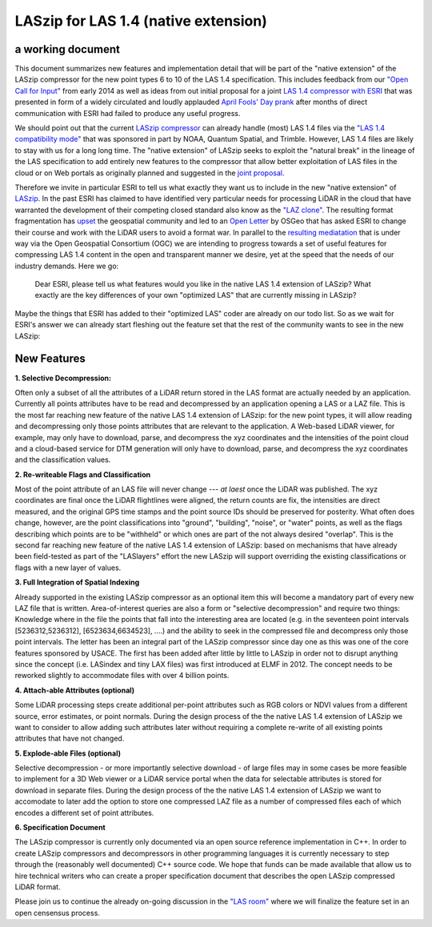 LASzip for LAS 1.4 (native extension)
========
a working document 
-------- 
This document summarizes new features and implementation detail that will be part of the "native extension" of the LASzip compressor for the new point types 6 to 10 of the LAS 1.4 specification. This includes feedback from our `"Open Call for Input" <http://rapidlasso.com/2014/01/21/call-for-input-on-compression-of-las-1-4/>`_ from early 2014 as well as ideas from out initial proposal for a joint `LAS 1.4 compressor with ESRI <http://rapidlasso.com/2014/04/01/esri-and-rapidlasso-develop-joint-lidar-compressor/>`_ that was presented in form of a widely circulated and loudly applauded `April Fools' Day prank <http://rapidlasso.com/2014/04/01/esri-and-rapidlasso-develop-joint-lidar-compressor/>`_ after months of direct communication with ESRI had failed to produce any useful progress.

We should point out that the current `LASzip compressor <http://laszip.org>`_ can already handle (most) LAS 1.4 files via the `"LAS 1.4 compatibility mode" <http://rapidlasso.com/2014/10/06/rapidlasso-announces-laszip-compatibility-mode-for-las-1-4/>`_ that was sponsored in part by NOAA, Quantum Spatial, and Trimble. However, LAS 1.4 files are likely to stay with us for a long long time. The "native extension" of LASzip seeks to exploit the "natural break" in the lineage of the LAS specification to add entirely new features to the compressor that allow better exploitation of LAS files in the cloud or on Web portals as originally planned and suggested in the `joint proposal <http://rapidlasso.com/2014/04/01/esri-and-rapidlasso-develop-joint-lidar-compressor/>`_.

Therefore we invite in particular ESRI to tell us what exactly they want us to include in the new "native extension" of `LASzip <http://laszip.org>`_. In the past ESRI has claimed to have identified very particular needs for processing LiDAR in the cloud that have warranted the development of their competing closed standard also know as the `"LAZ clone" <http://rapidlasso.com/2015/02/22/lidar-las-asprs-esri-and-the-laz-clone/>`_. The resulting format fragmentation has `upset <http://rapidlasso.com/2014/11/06/keeping-esri-honest/>`_ the geospatial community and led to an `Open Letter <http://wiki.osgeo.org/wiki/LIDAR_Format_Letter>`_ by OSGeo that has asked ESRI to change their course and work with the LiDAR users to avoid a format war. In parallel to the `resulting mediatation <http://wiki.osgeo.org/wiki/LIDAR_Format_Letter>`_ that is under way via the Open Geospatial Consortium (OGC) we are intending to progress towards a set of useful features for compressing LAS 1.4 content in the open and transparent manner we desire, yet at the speed that the needs of our industry demands. Here we go:

..

  Dear ESRI, please tell us what features would you like in the native LAS 1.4 extension of LASzip? What exactly are the key differences of your own "optimized LAS" that are currently missing in LASzip?

..

Maybe the things that ESRI has added to their "optimized LAS" coder are already on our todo list. So as we wait for ESRI's answer we can already start fleshing out the feature set that the rest of the community wants to see in the new LASzip:

New Features
-------- 
**1. Selective Decompression:**

Often only a subset of all the attributes of a LiDAR return stored in the LAS format are actually needed by an application. Currently all points attributes have to be read and decompressed by an application opening a LAS or a LAZ file. This is the most far reaching new feature of the native LAS 1.4 extension of LASzip: for the new point types, it will allow reading and decompressing only those points attributes that are relevant to the application. A Web-based LiDAR viewer, for example, may  only have to download, parse, and decompress the xyz coordinates and the intensities of the point cloud and a cloud-based service for DTM generation will only have to download, parse, and decompress the xyz coordinates and the classification values.

**2. Re-writeable Flags and Classification**

Most of the point attribute of an LAS file will never change --- *at laest* once the LiDAR was published. The xyz coordinates are final once the LiDAR flightlines were aligned, the return counts are fix, the intensities are direct measured, and the original GPS time stamps and the point source IDs should be preserved for posterity. What often does change, however, are the point classifications into "ground", "building", "noise", or "water" points, as well as the flags describing which points are to be "withheld" or which ones are part of the not always desired "overlap".  This is the second far reaching new feature of the native LAS 1.4 extension of LASzip: based on mechanisms that have already been field-tested as part of the "LASlayers" effort the new LASzip will support overriding the existing classifications or flags with a new layer of values. 

**3. Full Integration of Spatial Indexing**

Already supported in the existing LASzip compressor as an optional item this will become a mandatory part of every new LAZ file that is written. Area-of-interest queries are also a form or "selective decompression" and require two things: Knowledge where in the file the points that fall into the interesting area are located (e.g. in the seventeen point intervals [5236312,5236312], [6523634,6634523], ....) and the ability to seek in the compressed file and decompress only those point intervals. The letter has been an integral part of the LASzip compressor since day one as this was one of the core features sponsored by USACE. The first has been added after little by little to LASzip in order not to disrupt anything since the concept (i.e. LASindex and tiny LAX files) was first introduced at ELMF in 2012. The concept needs to be reworked slightly to accommodate files with over 4 billion points.

**4. Attach-able Attributes (optional)**

Some LiDAR processing steps create additional per-point attributes such as RGB colors or NDVI values from a different source, error estimates, or point normals. During the design process of the the native LAS 1.4 extension of LASzip we want to consider to allow adding such attributes later without requiring a complete re-write of all existing points attributes that have not changed. 

**5. Explode-able Files (optional)**

Selective decompression - or more importantly selective download - of large files may in some cases be more feasible to implement for a 3D Web viewer or a LiDAR service portal when the data for selectable attributes is stored for download in separate files. During the design process of the the native LAS 1.4 extension of LASzip we want to accomodate to later add the option to store one compressed LAZ file as a number of compressed files each of which encodes a different set of point attributes.  

**6. Specification Document**

The LASzip compressor is currently only documented via an open source reference implementation in C++. In order to create LASzip compressors and decompressors in other programming languages it is currently necessary to step through the (reasonably well documented) C++ source code. We hope that funds can be made available that allow us to hire technical writers who can create a proper specification document that describes the open LASzip compressed LiDAR format.

Please join us to continue the already on-going discussion in the `"LAS room" <http://groups.google.com/group/lasroom>`_ where we will finalize the feature set in an open censensus process.
